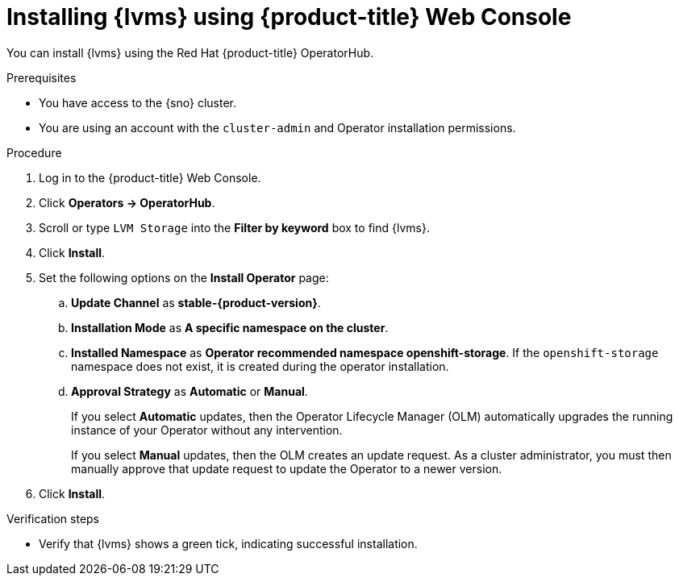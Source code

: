 // Module included in the following assemblies:
//
// storage/persistent_storage/persistent_storage_local/persistent-storage-using-lvms.adoc

:_content-type: PROCEDURE
[id="lvms-installing-lvms-with-web-console_{context}"]
= Installing {lvms} using {product-title} Web Console

You can install {lvms} using the Red Hat {product-title} OperatorHub.

.Prerequisites

* You have access to the {sno} cluster.
* You are using an account with the `cluster-admin` and Operator installation permissions.

.Procedure

. Log in to the {product-title} Web Console.
. Click *Operators -> OperatorHub*.
. Scroll or type `LVM Storage` into the *Filter by keyword* box to find {lvms}.
. Click *Install*.
. Set the following options on the *Install Operator* page:
.. *Update Channel* as *stable-{product-version}*.
.. *Installation Mode* as *A specific namespace on the cluster*.
.. *Installed Namespace* as *Operator recommended namespace openshift-storage*.
   If the `openshift-storage` namespace does not exist, it is created during the operator installation.
.. *Approval Strategy* as *Automatic* or *Manual*.
+
If you select *Automatic* updates, then the Operator Lifecycle Manager (OLM) automatically upgrades the running instance of your Operator without any intervention.
+
If you select *Manual* updates, then the OLM creates an update request.
As a cluster administrator, you must then manually approve that update request to update the Operator to a newer version.

. Click *Install*.

.Verification steps

* Verify that {lvms} shows a green tick, indicating successful installation.